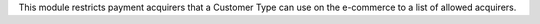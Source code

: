 This module restricts payment acquirers that a Customer Type can use on the e-commerce
to a list of allowed acquirers.
